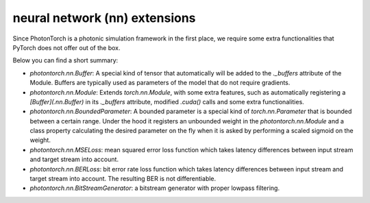 neural network (nn) extensions
==============================

Since PhotonTorch is a photonic simulation framework in the first place, we
require some extra functionalities that PyTorch does not offer out of the box.

Below you can find a short summary:

* `photontorch.nn.Buffer`: A special kind of tensor that automatically will be
  added to the `._buffers` attribute of the Module. Buffers are typically used
  as parameters of the model that do not require gradients.

* `photontorch.nn.Module`: Extends `torch.nn.Module`, with some extra features,
  such as automatically registering a `[Buffer](.nn.Buffer)` in its `._buffers`
  attribute, modified `.cuda()` calls and some extra functionalities.

* `photontorch.nn.BoundedParameter`: A bounded parameter is a special kind of
  `torch.nn.Parameter` that is bounded between a certain range. Under the hood
  it registers an unbounded weight in the `photontorch.nn.Module` and a class
  property calculating the desired parameter on the fly when it is asked by
  performing a scaled sigmoid on the weight.

* `photontorch.nn.MSELoss`: mean squared error loss function which takes
  latency differences between input stream and target stream into account.

* `photontorch.nn.BERLoss`: bit error rate loss function which takes
  latency differences between input stream and target stream into account. The
  resulting BER is not differentiable.

* `photontorch.nn.BitStreamGenerator`: a bitstream generator with proper
  lowpass filtering.
